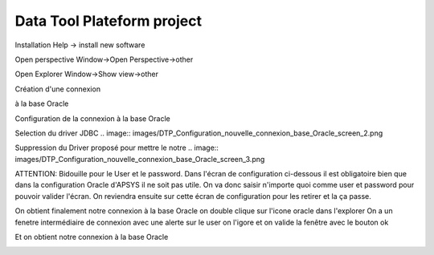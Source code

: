 ﻿###########################
Data Tool Plateform project
###########################

Installation
Help -> install new software

.. image:: images/DTP_installation.png

Open perspective
Window->Open Perspective->other

.. image:: images/DTP_perspective.png

Open Explorer
Window->Show view->other

.. image:: images/DTP_explorer.png

Création d'une connexion
 
.. image:: images/DTP_nouvelle_connexion_base.png

à la base Oracle

.. image:: images/DTP_nouvelle_connexion_base_Oracle.png

Configuration de la connexion à la base Oracle

.. image:: images/DTP_Configuration_nouvelle_connexion_base_Oracle_screen_1.png

Selection du driver JDBC
.. image:: images/DTP_Configuration_nouvelle_connexion_base_Oracle_screen_2.png

Suppression du Driver proposé pour mettre le notre
.. image:: images/DTP_Configuration_nouvelle_connexion_base_Oracle_screen_3.png

.. image:: images/DTP_Configuration_nouvelle_connexion_base_Oracle_screen_4.png

.. image:: images/DTP_Configuration_nouvelle_connexion_base_Oracle_screen_5.png

.. image:: images/DTP_Configuration_nouvelle_connexion_base_Oracle_screen_6.png

ATTENTION: Bidouille pour le User et le password. Dans l'écran de configuration ci-dessous il est obligatoire bien
que dans la configuration Oracle d'APSYS il ne soit pas utile. On va donc saisir n'importe quoi comme
user et password pour pouvoir valider l'écran. On reviendra ensuite sur cette écran de configuration 
pour les retirer et la ça passe.

.. image:: images/DTP_Configuration_nouvelle_connexion_base_Oracle_screen_7.png

.. image:: images/DTP_Configuration_nouvelle_connexion_base_Oracle_screen_8.png

.. image:: images/DTP_Configuration_nouvelle_connexion_base_Oracle_screen_9.png

.. image:: images/DTP_Configuration_nouvelle_connexion_base_Oracle_screen_10.png

.. image:: images/DTP_Configuration_nouvelle_connexion_base_Oracle_screen_11.png

.. image:: images/DTP_Configuration_nouvelle_connexion_base_Oracle_screen_12.png

On obtient finalement notre connexion à la base Oracle on double clique sur l'icone oracle dans l'explorer
On a un fenetre intermédiaire de connexion avec une alerte sur le user on l'igore et on valide la fenêtre avec
le bouton ok

.. image:: images/DTP_Configuration_nouvelle_connexion_base_Oracle_screen_13.png

Et on obtient notre connexion à la base Oracle

.. image:: images/DTP_Configuration_nouvelle_connexion_base_Oracle_screen_14.png

